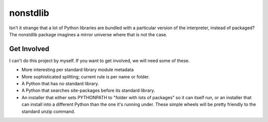 nonstdlib
=========

Isn't it strange that a lot of Python libraries are bundled with a particular version of the interpreter, instead of packaged? The nonstdlib package imagines a mirror universe where that is not the case.

Get Involved
------------

I can't do this project by myself. If you want to get involved, we will need some of these.

- More interesting per standard library module metadata
- More sophisticated splitting; current rule is per name or folder.
- A Python that has no standard library.
- A Python that searches site-packages before its standard library.
- An installer that either sets PYTHONPATH to "folder with lots of packages" so it can itself run, or an installer that can install into a different Python than the one it's running under. These simple wheels will be pretty friendly to the standard unzip command.
